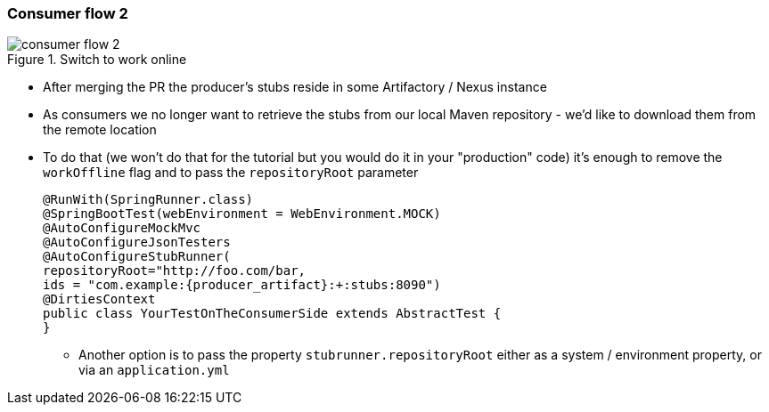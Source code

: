 === Consumer flow 2

image::{images_folder}/consumer_flow_2.png[title="Switch to work online"]

- After merging the PR the producer's stubs reside in some Artifactory / Nexus instance
- As consumers we no longer want to retrieve the stubs from our local Maven repository -
we'd like to download them from the remote location
- To do that (we won't do that for the tutorial but you would do it in your "production"
code) it's enough to remove the `workOffline` flag and to pass the `repositoryRoot` parameter
+
[source,java,subs="verbatim,attributes"]
----
@RunWith(SpringRunner.class)
@SpringBootTest(webEnvironment = WebEnvironment.MOCK)
@AutoConfigureMockMvc
@AutoConfigureJsonTesters
@AutoConfigureStubRunner(
repositoryRoot="http://foo.com/bar,
ids = "com.example:{producer_artifact}:+:stubs:8090")
@DirtiesContext
public class YourTestOnTheConsumerSide extends AbstractTest {
}
----
  * Another option is to pass the property `stubrunner.repositoryRoot` either as a
   system / environment property, or via an `application.yml`